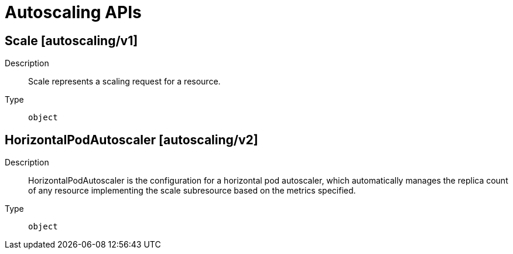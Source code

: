 // Automatically generated by 'openshift-apidocs-gen'. Do not edit.
:_mod-docs-content-type: ASSEMBLY
[id="autoscaling-apis"]
= Autoscaling APIs

:toc: macro
:toc-title:

toc::[]

== Scale [autoscaling/v1]

Description::
+
--
Scale represents a scaling request for a resource.
--

Type::
  `object`

== HorizontalPodAutoscaler [autoscaling/v2]

Description::
+
--
HorizontalPodAutoscaler is the configuration for a horizontal pod autoscaler, which automatically manages the replica count of any resource implementing the scale subresource based on the metrics specified.
--

Type::
  `object`

